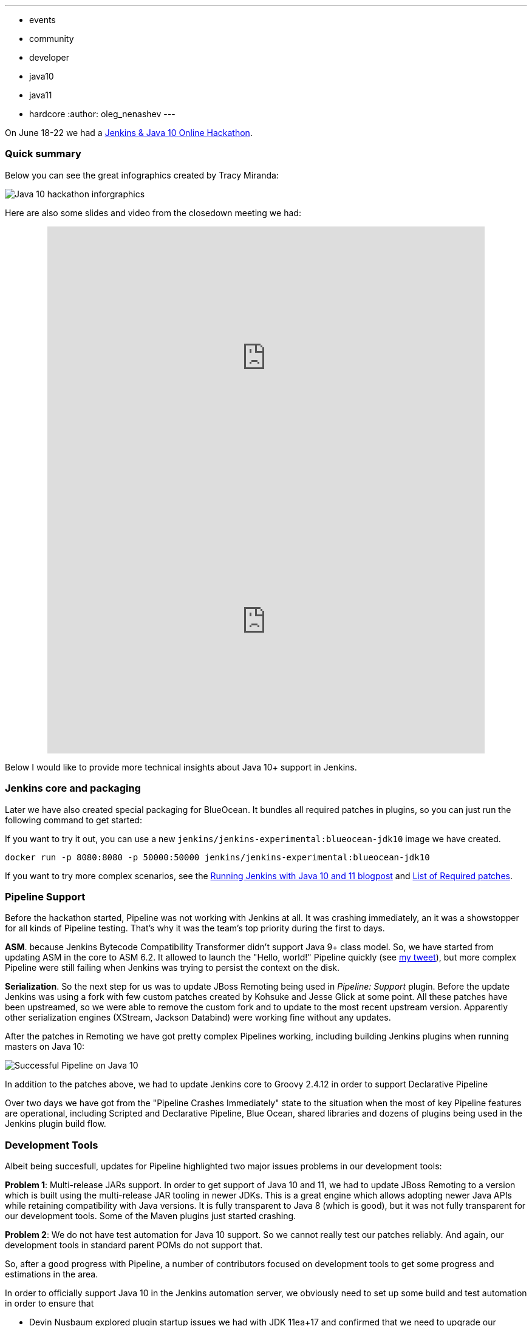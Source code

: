 ---
:layout: post
:title: "Jenkins & Java 10+. Tech Notes"
:tags:
- events
- community
- developer
- java10
- java11
- hardcore
:author: oleg_nenashev
---

On June 18-22 we had a
link:/blog/2018/06/08/jenkins-java10-hackathon/[Jenkins & Java 10 Online Hackathon].

:toc:

### Quick summary

Below you can see the great infographics created by Tracy Miranda:

image:/images/events/java10-hackathon/infographics.png[Java 10 hackathon inforgraphics, role=center, float=right]

Here are also some slides and video from the closedown meeting we had:

++++
<center>
    <iframe src="https://docs.google.com/presentation/d/e/2PACX-1hWWa6mYv86Kn8Ulu7uGlRJ9h2XTHlvHolO9CeRnnvcI/embed?start=false&loop=false" frameborder="0" width="720" height="434" allowfullscreen="true" mozallowfullscreen="true" webkitallowfullscreen="true"></iframe>
</center>
++++

++++
<center>
  <iframe width="720" height="434" src="https://www.youtube.com/embed/1ZX9qA0AZjM" frameborder="0" allow="autoplay; encrypted-media" allowfullscreen></iframe>
</center>
++++

Below I would like to provide more technical insights about Java 10+ support in Jenkins.

[[packaging]]
### Jenkins core and packaging

Later we have also created special packaging for BlueOcean.
It bundles all required patches in plugins,
so you can just run the following command to get started:

If you want to try it out, you can use a new `jenkins/jenkins-experimental:blueocean-jdk10`
image we have created.

```
docker run -p 8080:8080 -p 50000:50000 jenkins/jenkins-experimental:blueocean-jdk10
```

If you want to try more complex scenarios, see the
link:/blog/2018/06/17/running-jenkins-with-java10-11/[Running Jenkins with Java 10 and 11 blogpost]
and link:https://docs.google.com/document/d/1ed6wFOlq4cWrSL6UkCSzFbaY80AT-sk8ncB4Fz5QXyM/edit#heading=h.8lwu94cr28ig[List of Required patches].

[[pipeline]]
### Pipeline Support

Before the hackathon started, Pipeline was not working with Jenkins at all.
It was crashing immediately, an it was a showstopper for all kinds of Pipeline testing.
That's why it was the team's top priority during the first to days.

**ASM**.
because Jenkins Bytecode Compatibility Transformer didn't support Java 9+ class model.
So, we have started from updating ASM in the core to ASM 6.2.
It allowed to launch the "Hello, world!" Pipeline quickly
(see link:TODO[my tweet]),
but more complex Pipeline were still failing when Jenkins was trying
to persist the context on the disk.

**Serialization**.
So the next step for us was to update JBoss Remoting being used in _Pipeline: Support_ plugin.
Before the update Jenkins was using a fork with few custom patches created
by Kohsuke and Jesse Glick at some point.
All these patches have been upstreamed, so we were able to remove the
custom fork and to update to the most recent upstream version.
Apparently other serialization engines (XStream, Jackson Databind)
were working fine without any updates.

After the patches in Remoting we have got pretty complex Pipelines working,
including building Jenkins plugins when running masters on Java 10:

image:/images/post-images/2018-06-19-java10-hackathon-day-2/successful-pipeline.png[Successful Pipeline on Java 10, role=center]

In addition to the patches above, we had to update Jenkins core to
Groovy 2.4.12 in order to support Declarative Pipeline

//TODO.

Over two days we have got from the "Pipeline Crashes Immediately"
state to the situation when the most of key Pipeline features are operational,
including Scripted and Declarative Pipeline, Blue Ocean, shared libraries and
dozens of plugins being used in the Jenkins plugin build flow.

[[devtools]]
### Development Tools

Albeit being succesfull,
updates for Pipeline highlighted two major issues problems
in our development tools:

**Problem 1**: Multi-release JARs support.
In order to get support of Java 10 and 11, we had to update JBoss Remoting
to a version which is built using the multi-release JAR tooling in newer JDKs.
This is a great engine which allows adopting newer Java APIs while retaining compatibility with Java versions.
It is fully transparent to Java 8 (which is good),
but it was not fully transparent for our development tools.
Some of the Maven plugins just started crashing.

**Problem 2**: We do not have test automation for Java 10 support.
So we cannot really test our patches reliably.
And again, our development tools in standard parent POMs do not support that.

So, after a good progress with Pipeline,
a number of contributors focused on development tools to get some
progress and estimations in the area.

In order to officially support Java 10 in the Jenkins automation server,
we obviously need to set up some build and test automation in order to ensure
that

* Devin Nusbaum explored plugin startup issues we had with JDK 11ea+17
  and confirmed that we need to upgrade our images to JDK 11ea+18
* Sam van Oort and Devin Nusbaum are working on getting plugin build and test flows
when using JDK 10 with Maven
* Nicolas de Loof is working on cleaning up Illegal reflective access warnings in Jenkins components,
using the new link:https://github.com/ndeloof/fields[Fields] micro-library
* Olivier Lamy and Nicolas de Loof are updating the
link:https://www.mojohaus.org/animal-sniffer/[Animal Sniffer] plugin for Maven
to make it compatible with Java 9 and above
* Kohsuke Kawaguchi has released a repackaged version of link:https://asm.ow2.io/[ASM 6.2] we use in the project
* Last but not least, Liam Newman and Tracy Miranda helped us a lot to run the meetings
 and to get this hackathon organized

There are also other contributors working on exploratory testing and reporting
defects they discover.
See link:https://docs.google.com/document/d/1ed6wFOlq4cWrSL6UkCSzFbaY80AT-sk8ncB4Fz5QXyM/edit#heading=h.g8c0opr42807[our status doc]
for the full list.

[[exploratory-testing]]
### Exploratory Testing

Last but not least, we had a lot of exploratory testing performed
during the project.
It was required to discover as many compatibility issues as possible.

* Gianpaolo Macario adopted the Java 10 experimental images in his
link:https://github.com/gmacario/easy-jenkins[easy-jenkins] project.
After the Pipeline patches we did on the first days,
* Sam Van Oort has executed Pipeline smoke tests on his Pipeline performance testing setup.
It helped to discover some new metaspace memory leaks happening
in Script Security and Pipeline plugins after the Groovy upgrade
we needed for the Declarative Pipeline support on Java 10

I would say that
exploratory testing probably was the most boring part of the hackathon.
After first patches for Pipeline compatibility, everything was working really smoothly in our tests.
We have reported few issues, but generally everything was working much
better than we anticipated.
Even old (and sometimes link:TODO["evil"]) plugins passed the initial testing.

Until we perform full automated test suites on Java 10 and 11,
it is hard to say for sure that there is no compat issues,
but current results give us confidence that Java 10 and 11 support is something achievable.

[[java-compatibility]]
### Java Compatibility

Apart from the patches described above,
we have spent some time to explore options to enhance Java compatibility
in the releases.

#### JavaEE Modules

In Java 9+ some of Java components have been detached to modules.
In particular `javax.xml.bind` (aka JAXB) and `java.activation` has been detached in Java 9
and then removed from Java distribution in Java 11 early access.

Jenkins uses them in the core and plugins,
so it will refuse to startup with default options.
In order to overcome it in the Java 10/11 preview packages for Jenkins,
we updated Docker packages and provided guidelines.

During the discussion with OpenJDK project Jigsaw leaders,
it appeared that our use-cases were quite unexpected,
because these modules are expected to be used in Java EE only.
Common web containers like Apache Tomcat are still offering modules
OOTB, so there should be no problem when running Jenkins there as common WARs.
But... Jenkins WAR also supports independent execution thanks
to Extras Executable WAR and embedded Jetty.

We still want to offer the portable Jenkins experience when the service can be started
with a minimal command-line like `java -jar jenkins.war --httpPort=8080`.
Although we can do it for Java 10 by declaring module dependencies,
for Java 11 LTS we will have to bundle JAXB somehow

#### Illegal Reflective Access

This issue is probably a nemesis for any complex Java application
using reflection and especially object serialization
(e.g. Jackson Databind).

In some cases Java logic needs to access private methods and fields directly,
and in such case the code can escalate permissions using `setAccessible(true)`
method from reflection API.
It was a widely used approach in pre-Java9 world,
but in Java 9 that approach was considered as illegal (JEP-TODO).
In Java 9 early access versions this was enforced, but then it has been reverted.
So currently there

[[next-steps]]
### What's next?

After the hackathon I went dark for a while in order to process the hackathon
results and to come up with a plan regarding Java 10 and 11 support in
official Jenkins releases.
I have created a Jenkins Enhancement Proposal
which have been accepted as draft last Friday.
Now this proposal is listed as link:https://github.com/jenkinsci/jep/tree/master/jep/211[JEP-211].

In order to follow-up on the topic,
together with other contributors we have started a new
link:/sigs/platform[Platform Special Interest Group].
This special interest group will offer a venue for all kinds of platform support discussions:
Java, Operating Systems, Architectures, Docker, Packaging, Web Containers, etc.
The plan in link:https://github.com/jenkinsci/jep/tree/master/jep/211[JEP-211] will be one of the first topics to be discussed in this SIG.

We also know about many potential issues we will need to address in Jenkins:
Illegal Reflective Access cleanup, Java Web Start removal from Java 10,
`Signal` API deprecation, Groovy 3.0, etc., etc.
Although they are not in the scope in the JEP,
we will welcome contributions in these areas.

### My takeaways

Well, if you have reached this line, you may think it was difficult to support Java 10+.
Actually, it was not.

### Links

* link:https://groups.google.com/forum/#!topic/jenkinsci-dev/FdCvQlscl_I[Developer mailing list]
* link:https://docs.google.com/document/d/1ed6wFOlq4cWrSL6UkCSzFbaY80AT-sk8ncB4Fz5QXyM/edit[Hackathon sync-up document]
* link:/blog/2018/06/17/running-jenkins-with-java10-11/[Running Jenkins with Java 10 and 11]
* link:https://www.meetup.com/ru-RU/Jenkins-online-meetup/events/251804751/[Jenkins Online Meetup page]
